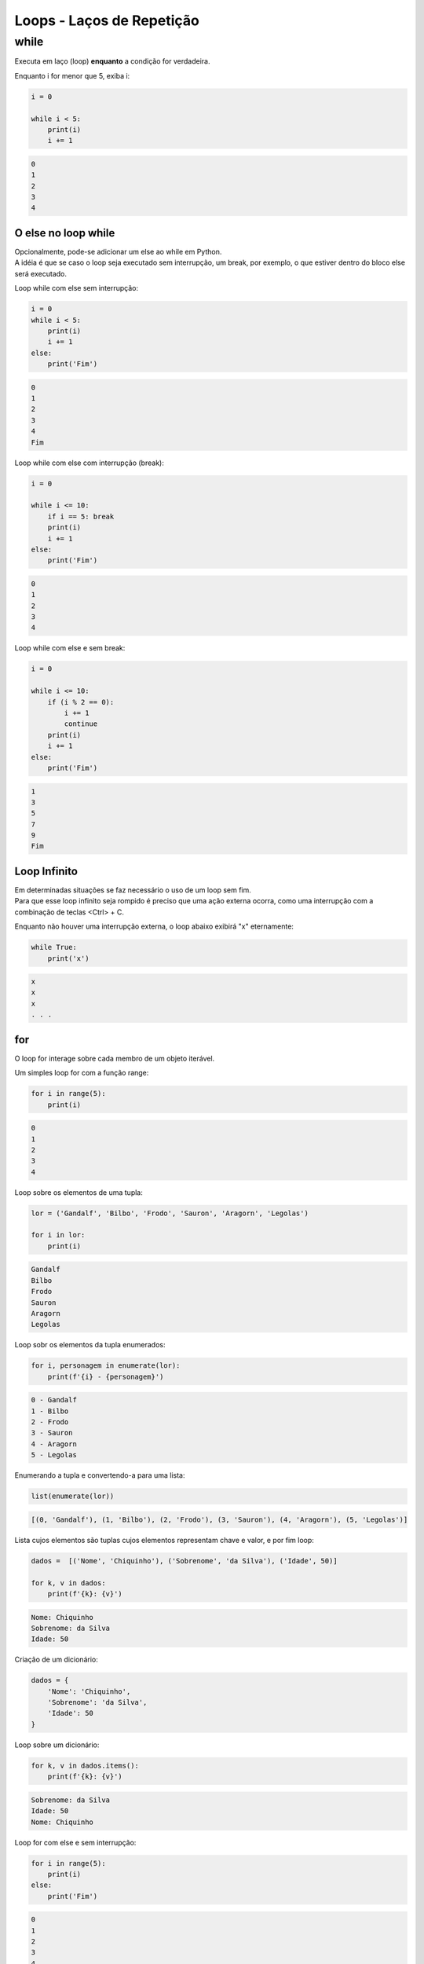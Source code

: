 Loops - Laços de Repetição
**************************

while
-----

|   Executa em laço (loop) **enquanto** a condição for verdadeira.



Enquanto i for menor que 5, exiba i:

.. code-block:: python

    i = 0

    while i < 5:
        print(i)
        i += 1

.. code-block:: console

    0
    1
    2
    3
    4



O else no loop while
~~~~~~~~~~~~~~~~~~~~

|   Opcionalmente, pode-se adicionar um else ao while em Python.
|   A idéia é que se caso o loop seja executado sem interrupção, um break, por exemplo, o que estiver dentro do bloco else será executado.



Loop while com else sem interrupção:

.. code-block:: python

    i = 0
    while i < 5:
        print(i)
        i += 1
    else:   
        print('Fim')

.. code-block:: console

    0
    1
    2
    3
    4
    Fim



Loop while com else com interrupção (break):

.. code-block:: python

    i = 0

    while i <= 10:
        if i == 5: break       
        print(i)
        i += 1
    else:   
        print('Fim')

.. code-block:: console

    0
    1
    2
    3
    4



Loop while com else e sem break:

.. code-block:: python

    i = 0

    while i <= 10:
        if (i % 2 == 0): 
            i += 1
            continue
        print(i)
        i += 1        
    else:   
        print('Fim')

.. code-block:: console

    1
    3
    5
    7
    9
    Fim



Loop Infinito
~~~~~~~~~~~~~

|   Em determinadas situações se faz necessário o uso de um loop sem fim.
|   Para que esse loop infinito seja rompido é preciso que uma ação externa ocorra, como uma interrupção com a combinação de teclas <Ctrl> + C.



Enquanto não houver uma interrupção externa, o loop abaixo exibirá "x" eternamente:

.. code-block:: python

    while True:
        print('x')

.. code-block:: console

    x
    x
    x
    . . .



for
~~~

|   O loop for interage sobre cada membro de um objeto iterável.



Um simples loop for com a função range:

.. code-block:: python

    for i in range(5):
        print(i)

.. code-block:: console

    0
    1
    2
    3
    4



Loop sobre os elementos de uma tupla:

.. code-block:: python

    lor = ('Gandalf', 'Bilbo', 'Frodo', 'Sauron', 'Aragorn', 'Legolas')

    for i in lor:
        print(i)

.. code-block:: console

    Gandalf
    Bilbo
    Frodo
    Sauron
    Aragorn
    Legolas



Loop sobr os elementos da tupla enumerados:

.. code-block:: python

    for i, personagem in enumerate(lor):
        print(f'{i} - {personagem}')

.. code-block:: console

    0 - Gandalf
    1 - Bilbo
    2 - Frodo
    3 - Sauron
    4 - Aragorn
    5 - Legolas



Enumerando a tupla e convertendo-a para uma lista:

.. code-block:: python

    list(enumerate(lor))

.. code-block:: console

    [(0, 'Gandalf'), (1, 'Bilbo'), (2, 'Frodo'), (3, 'Sauron'), (4, 'Aragorn'), (5, 'Legolas')]



Lista cujos elementos são tuplas cujos elementos representam chave e valor, e por fim loop:

.. code-block:: python

    dados =  [('Nome', 'Chiquinho'), ('Sobrenome', 'da Silva'), ('Idade', 50)]

    for k, v in dados:
        print(f'{k}: {v}')

.. code-block:: console

    Nome: Chiquinho
    Sobrenome: da Silva
    Idade: 50



Criação de um dicionário:

.. code-block:: python

    dados = {
        'Nome': 'Chiquinho',
        'Sobrenome': 'da Silva',
        'Idade': 50
    }



Loop sobre um dicionário:

.. code-block:: python

    for k, v in dados.items():
        print(f'{k}: {v}')

.. code-block:: console

    Sobrenome: da Silva
    Idade: 50
    Nome: Chiquinho



Loop for com else e sem interrupção:

.. code-block:: python

    for i in range(5):
        print(i)
    else:
        print('Fim')

.. code-block:: console

    0
    1
    2
    3
    4
    Fim



Loop for com else e com interrupção:

.. code-block:: python

    for i in range(10):
        if i == 6:
            break
        print(i)
    else:
        print('Fim')

.. code-block:: console

    0
    1
    2
    3
    4
    5



Loop for com else e sem interrupção:

.. code-block:: python

    for i in range(10):
        if i % 2 == 0:
            continue
        print(i)
    else:
        print('Fim')

.. code-block:: console

    1
    3
    5
    7
    9
    Fim